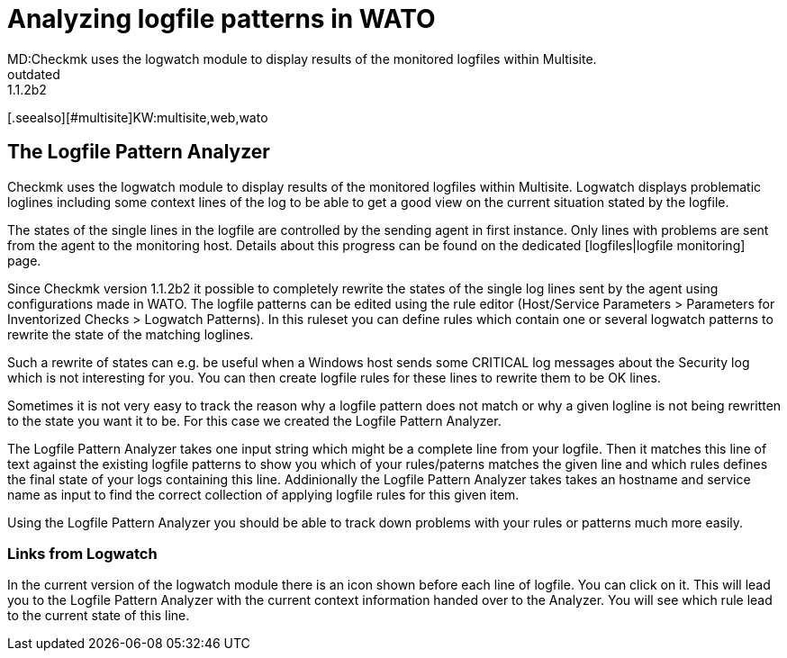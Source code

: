 = Analyzing logfile patterns in WATO
MD:Checkmk uses the logwatch module to display results of the monitored logfiles within Multisite.
:revdate: outdated
VS:1.1.2b2
[.seealso][#multisite]KW:multisite,web,wato

== The Logfile Pattern Analyzer

Checkmk uses the logwatch module to display results of the monitored logfiles within Multisite. Logwatch
displays problematic loglines including some context lines of the log to be able to get a good view on
the current situation stated by the logfile.

The states of the single lines in the logfile are controlled by the sending agent in first instance. Only
lines with problems are sent from the agent to the monitoring host. Details about this progress can be
found on the dedicated [logfiles|logfile monitoring] page.

Since Checkmk version 1.1.2b2 it possible to completely rewrite the states of the single log lines sent
by the agent using configurations made in WATO. The logfile patterns can be edited using the rule editor
(Host/Service Parameters > Parameters for Inventorized Checks > Logwatch Patterns). In this ruleset you
can define rules which contain one or several logwatch patterns to rewrite the state of the matching
loglines.

Such a rewrite of states can e.g. be useful when a Windows host sends some CRITICAL log messages about
the Security log which is not interesting for you. You can then create logfile rules for these lines
to rewrite them to be OK lines.

Sometimes it is not very easy to track the reason why a logfile pattern does not match or why a given
logline is not being rewritten to the state you want it to be. For this case we created the Logfile Pattern
Analyzer.

The Logfile Pattern Analyzer takes one input string which might be a complete line from your logfile. Then
it matches this line of text against the existing logfile patterns to show you which of your rules/paterns
matches the given line and which rules defines the final state of your logs containing this line. Addinionally
the Logfile Pattern Analyzer takes takes an hostname and service name as input to find the correct collection
of applying logfile rules for this given item.

Using the Logfile Pattern Analyzer you should be able to track down problems with your rules or patterns
much more easily.

=== Links from Logwatch

In the current version of the logwatch module there is an icon shown before each line of logfile. You can
click on it. This will lead you to the Logfile Pattern Analyzer with the current context information handed
over to the Analyzer. You will see which rule lead to the current state of this line.
